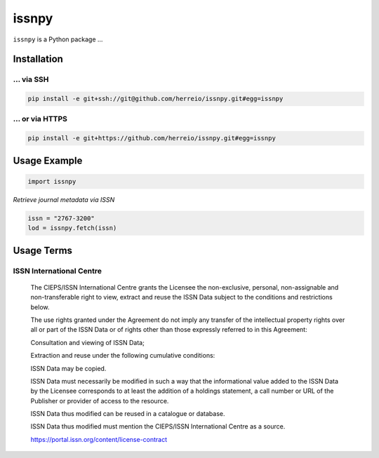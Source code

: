 ======
issnpy
======

``issnpy`` is a Python package ...

Installation
============

... via SSH
~~~~~~~~~~~

.. code-block:: bash

   pip install -e git+ssh://git@github.com/herreio/issnpy.git#egg=issnpy

... or via HTTPS
~~~~~~~~~~~~~~~~

.. code-block:: bash

   pip install -e git+https://github.com/herreio/issnpy.git#egg=issnpy

Usage Example
=============

.. code-block:: python

    import issnpy

*Retrieve journal metadata via ISSN*

.. code-block:: python

    issn = "2767-3200"
    lod = issnpy.fetch(issn)

Usage Terms
===========

ISSN International Centre
~~~~~~~~~~~~~~~~~~~~~~~~~

    The CIEPS/ISSN International Centre grants the Licensee the non-exclusive,
    personal, non-assignable and non-transferable right to view, extract and
    reuse the ISSN Data subject to the conditions and restrictions below.

    The use rights granted under the Agreement do not imply any transfer of the
    intellectual property rights over all or part of the ISSN Data or of rights
    other than those expressly referred to in this Agreement:

    Consultation and viewing of ISSN Data;

    Extraction and reuse under the following cumulative conditions:

    ISSN Data may be copied.

    ISSN Data must necessarily be modified in such a way that the informational
    value added to the ISSN Data by the Licensee corresponds to at least the
    addition of a holdings statement, a call number or URL of the Publisher
    or provider of access to the resource.

    ISSN Data thus modified can be reused in a catalogue or database.

    ISSN Data thus modified must mention the CIEPS/ISSN International Centre
    as a source.

    https://portal.issn.org/content/license-contract
